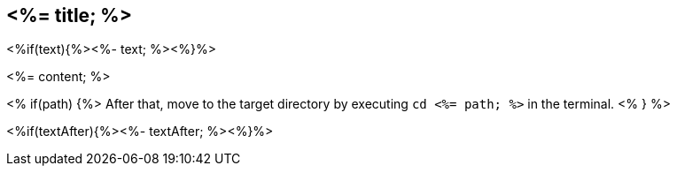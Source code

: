 == <%= title; %>
<%if(text){%><%- text; %><%}%>

<%= content; %>

<% if(path) {%>
After that, move to the target directory by executing `cd  <%= path; %>` in the terminal.
<% } %>

<%if(textAfter){%><%- textAfter; %><%}%>
